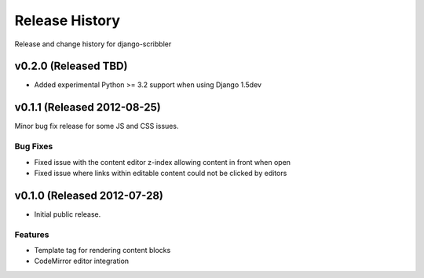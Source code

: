 Release History
====================================

Release and change history for django-scribbler


v0.2.0 (Released TBD)
------------------------------------

- Added experimental Python >= 3.2 support when using Django 1.5dev


v0.1.1 (Released 2012-08-25)
------------------------------------

Minor bug fix release for some JS and CSS issues.

Bug Fixes
_________________

- Fixed issue with the content editor z-index allowing content in front when open
- Fixed issue where links within editable content could not be clicked by editors


v0.1.0 (Released 2012-07-28)
------------------------------------

- Initial public release.

Features
_________________

- Template tag for rendering content blocks
- CodeMirror editor integration
